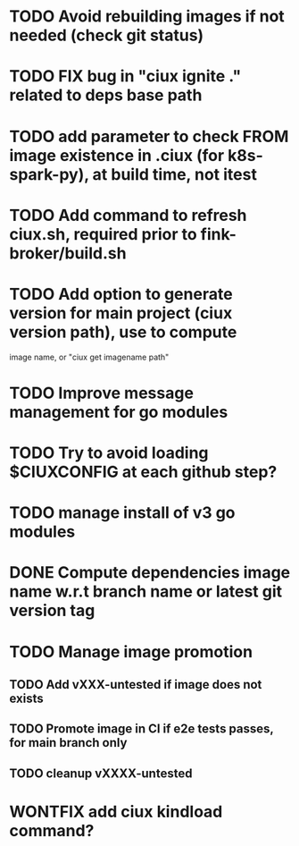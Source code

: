 * TODO Avoid rebuilding images if not needed (check git status)
* TODO FIX bug in "ciux ignite ." related to deps base path
* TODO add parameter to check FROM image existence in .ciux (for k8s-spark-py), at build time, not itest
* TODO Add command to refresh ciux.sh, required prior to fink-broker/build.sh
* TODO Add option to generate version for main project (ciux version path), use to compute
image name, or "ciux get imagename path"
* TODO Improve message management for go modules
* TODO Try to avoid loading $CIUXCONFIG at each github step?
* TODO manage install of v3 go modules
* DONE Compute dependencies image name w.r.t branch name or latest git version tag
* TODO Manage image promotion
** TODO Add vXXX-untested if image does not exists
** TODO Promote image in CI if e2e tests passes, for main branch only
** TODO cleanup vXXXX-untested
* WONTFIX add ciux kindload command?

